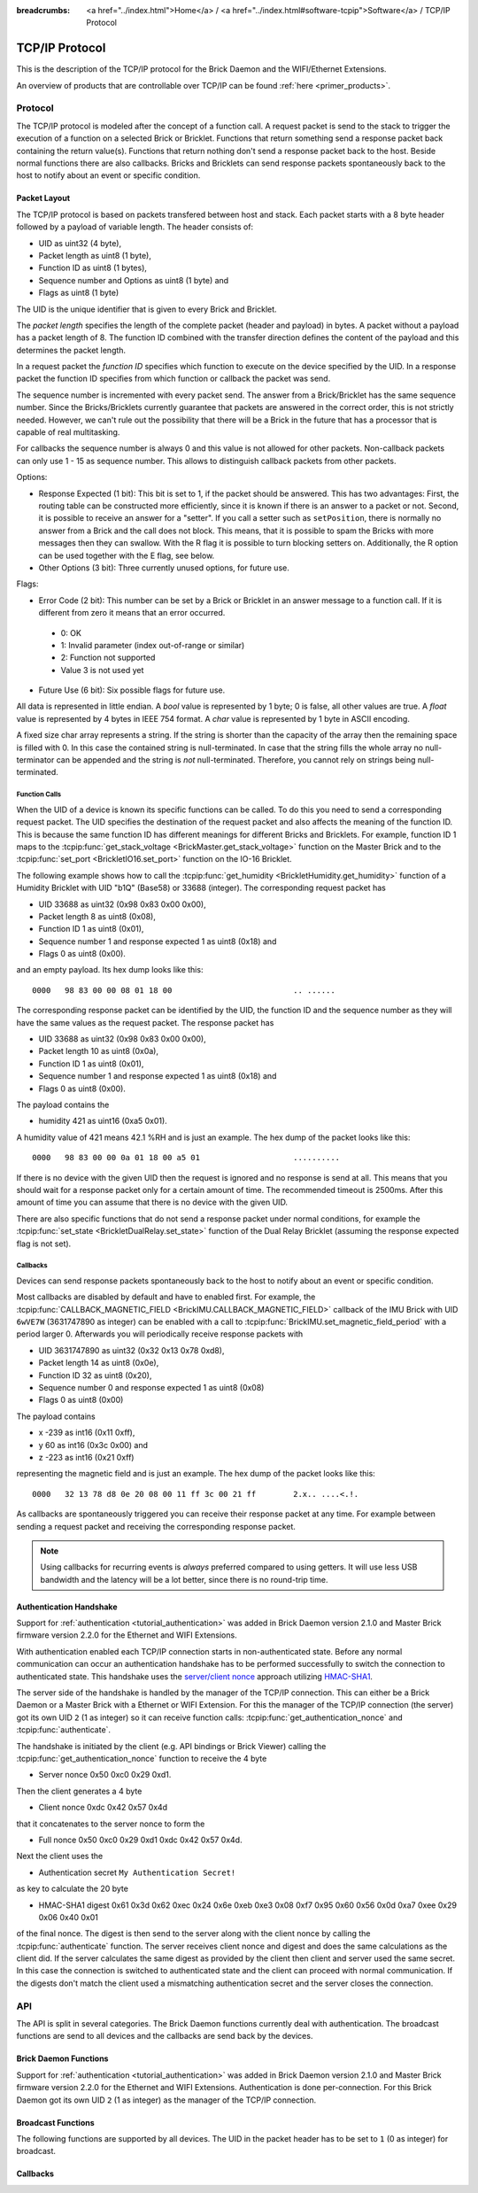 
:breadcrumbs: <a href="../index.html">Home</a> / <a href="../index.html#software-tcpip">Software</a> / TCP/IP Protocol

.. _llproto_tcpip:

TCP/IP Protocol
===============

This is the description of the TCP/IP protocol for the Brick Daemon and the
WIFI/Ethernet Extensions.

An overview of products that are controllable over TCP/IP
can be found :ref:`here <primer_products>`.


.. _llproto_tcpip_protocol:

Protocol
--------

The TCP/IP protocol is modeled after the concept of a function call.
A request packet is send to the stack to trigger the execution of a function
on a selected Brick or Bricklet. Functions that return something send a response
packet back containing the return value(s).
Functions that return nothing don't send a response packet back to the host.
Beside normal functions there are also callbacks. Bricks and Bricklets can send
response packets spontaneously back to the host to notify about an event or
specific condition.


Packet Layout
^^^^^^^^^^^^^

The TCP/IP protocol is based on packets transfered between host and stack. Each
packet starts with a 8 byte header followed by a payload of variable length. The
header consists of:

* UID as uint32 (4 byte),
* Packet length as uint8 (1 byte),
* Function ID as uint8 (1 bytes),
* Sequence number and Options as uint8 (1 byte) and
* Flags as uint8 (1 byte)

.. image:: /Images/Misc/protocol_new.png
   :scale: 100 %
   :alt: TF Protocol
   :align: center
   :target: ../_images/Misc/protocol_new.png

The UID is the unique identifier that is given to every Brick and Bricklet.

The *packet length* specifies the length of the complete packet (header and
payload) in bytes. A packet without a payload has a packet length of 8.
The function ID combined with the transfer direction defines the content of the
payload and this determines the packet length.

In a request packet the *function ID* specifies which function to execute on the
device specified by the UID.
In a response packet the function ID specifies from which function or callback
the packet was send.

The sequence number is incremented with every
packet send. The answer from a Brick/Bricklet has the same sequence number.
Since the Bricks/Bricklets currently guarantee that packets are answered in
the correct order, this is not strictly needed. However, we can't rule
out the possibility that there will be a Brick in the future that has
a processor that is capable of real multitasking.

For callbacks the sequence number is always 0 and this value is not
allowed for other packets. Non-callback packets can only use 1 - 15 as
sequence number. This allows to distinguish callback packets from other
packets.

Options:

* Response Expected (1 bit): This bit is set to 1, if the packet should
  be answered. This has two advantages: First, the routing table can be
  constructed more efficiently, since it is known if there is an answer to a
  packet or not.
  Second, it is possible to receive an answer for a "setter". If you call
  a setter such as ``setPosition``, there is normally no answer
  from a Brick and the call does not block. This means, that it is possible
  to spam the Bricks with more messages then they can swallow. With the R flag
  it is possible to turn blocking setters on.
  Additionally, the R option can be used together with the E flag,
  see below.

* Other Options (3 bit): Three currently unused options, for future use.

Flags:

* Error Code (2 bit): This number can be set by a Brick or Bricklet in an
  answer message to a function call. If it is different from zero it means that
  an error occurred.

 * 0: OK
 * 1: Invalid parameter (index out-of-range or similar)
 * 2: Function not supported
 * Value 3 is not used yet

* Future Use (6 bit): Six possible flags for future use.

All data is represented in little endian. A *bool* value is represented by 1
byte; 0 is false, all other values are true. A *float* value is represented by
4 bytes in IEEE 754 format. A *char* value is represented by 1 byte in ASCII
encoding.

A fixed size char array represents a string. If the string is shorter than the
capacity of the array then the remaining space is filled with 0. In this case
the contained string is null-terminated. In case that the string fills the
whole array no null-terminator can be appended and the string is *not*
null-terminated. Therefore, you cannot rely on strings being null-terminated.


Function Calls
""""""""""""""

When the UID of a device is known its specific functions can be called.
To do this you need to send a corresponding request packet. The UID
specifies the destination of the request packet and also affects the meaning
of the function ID. This is because the same function ID has different meanings
for different Bricks and Bricklets. For example, function ID 1 maps to the
:tcpip:func:`get_stack_voltage <BrickMaster.get_stack_voltage>` function on the
Master Brick and to the :tcpip:func:`set_port <BrickletIO16.set_port>` function on the
IO-16 Bricklet.

The following example shows how to call the
:tcpip:func:`get_humidity <BrickletHumidity.get_humidity>` function of a Humidity
Bricklet with UID "b1Q" (Base58) or 33688 (integer). The corresponding
request packet has

* UID 33688 as uint32 (0x98 0x83 0x00 0x00),
* Packet length 8 as uint8 (0x08),
* Function ID 1 as uint8 (0x01),
* Sequence number 1 and response expected 1 as uint8 (0x18) and
* Flags 0 as uint8 (0x00).

and an empty payload. Its hex dump looks like this::

  0000   98 83 00 00 08 01 18 00                          .. ......

The corresponding response packet can be identified by the UID,
the function ID and the sequence number as they will have the same values
as the request packet. The response packet has

* UID 33688 as uint32 (0x98 0x83 0x00 0x00),
* Packet length 10 as uint8 (0x0a),
* Function ID 1 as uint8 (0x01),
* Sequence number 1 and response expected 1 as uint8 (0x18) and
* Flags 0 as uint8 (0x00).

The payload contains the

* humidity 421 as uint16 (0xa5 0x01).

A humidity value of 421 means 42.1 %RH and is just an example. The hex dump of
the packet looks like this::

  0000   98 83 00 00 0a 01 18 00 a5 01                    ..........

If there is no device with the given UID then the request is ignored and
no response is send at all. This means that you should wait for a response
packet only for a certain amount of time. The recommended timeout is 2500ms.
After this amount of time you can assume that there is no device with the given
UID.

There are also specific functions that do not send a response packet under
normal conditions, for example the :tcpip:func:`set_state <BrickletDualRelay.set_state>`
function of the Dual Relay Bricklet
(assuming the response expected flag is not set).


Callbacks
"""""""""

Devices can send response packets spontaneously back to the host to notify
about an event or specific condition.

Most callbacks are disabled by default and have to enabled first.
For example, the :tcpip:func:`CALLBACK_MAGNETIC_FIELD <BrickIMU.CALLBACK_MAGNETIC_FIELD>`
callback of the IMU Brick with UID ``6wVE7W`` (3631747890 as integer) can be enabled
with a call to :tcpip:func:`BrickIMU.set_magnetic_field_period` with a period larger 0.
Afterwards you will periodically receive response packets with

* UID 3631747890 as uint32 (0x32 0x13 0x78 0xd8),
* Packet length 14 as uint8 (0x0e),
* Function ID 32 as uint8 (0x20),
* Sequence number 0 and response expected 1 as uint8 (0x08)
* Flags 0 as uint8 (0x00)

The payload contains

* x -239 as int16 (0x11 0xff),
* y 60 as int16 (0x3c 0x00) and
* z -223 as int16 (0x21 0xff)

representing the magnetic field and is just an example.
The hex dump of the packet looks like this::

  0000   32 13 78 d8 0e 20 08 00 11 ff 3c 00 21 ff        2.x.. ....<.!.

As callbacks are spontaneously triggered you can receive their response packet at
any time. For example between sending a request packet and receiving the
corresponding response packet.

.. note::
 Using callbacks for recurring events is *always* preferred
 compared to using getters. It will use less USB bandwidth and the latency
 will be a lot better, since there is no round-trip time.


.. _llproto_tcpip_authentication:

Authentication Handshake
^^^^^^^^^^^^^^^^^^^^^^^^

Support for :ref:`authentication <tutorial_authentication>` was added in
Brick Daemon version 2.1.0 and Master Brick firmware version 2.2.0 for the
Ethernet and WIFI Extensions.

With authentication enabled each TCP/IP connection starts in non-authenticated
state. Before any normal communication can occur an authentication handshake
has to be performed successfully to switch the connection to authenticated state.
This handshake uses the `server/client nonce
<http://en.wikipedia.org/wiki/Cryptographic_nonce>`__ approach utilizing
`HMAC-SHA1 <http://en.wikipedia.org/wiki/Hmac>`__.

The server side of the handshake is handled by the manager of the TCP/IP
connection. This can either be a Brick Daemon or a Master Brick with a
Ethernet or WIFI Extension. For this the manager of the TCP/IP connection
(the server) got its own UID ``2`` (1 as integer) so it can receive function
calls: :tcpip:func:`get_authentication_nonce` and :tcpip:func:`authenticate`.

The handshake is initiated by the client (e.g. API bindings or Brick Viewer)
calling the :tcpip:func:`get_authentication_nonce` function to receive the 4 byte

* Server nonce 0x50 0xc0 0x29 0xd1.

Then the client generates a 4 byte

* Client nonce 0xdc 0x42 0x57 0x4d

that it concatenates to the server nonce to form the

* Full nonce 0x50 0xc0 0x29 0xd1 0xdc 0x42 0x57 0x4d.

Next the client uses the

* Authentication secret ``My Authentication Secret!``

as key to calculate the 20 byte

* HMAC-SHA1 digest 0x61 0x3d 0x62 0xec 0x24 0x6e 0xeb 0xe3 0x08 0xf7 0x95 0x60 0x56 0x0d 0xa7 0xee 0x29 0x06 0x40 0x01

of the final nonce. The digest is then send to the server along with the
client nonce by calling the :tcpip:func:`authenticate` function.
The server receives client nonce and digest and does the same calculations as
the client did. If the server calculates the same digest as provided by the
client then client and server used the same secret. In this case the connection
is switched to authenticated state and the client can proceed with normal
communication. If the digests don't match the client used a mismatching
authentication secret and the server closes the connection.


.. _llproto_tcpip_api:

API
---

The API is split in several categories. The Brick Daemon functions currently
deal with authentication. The broadcast functions are send to all devices and
the callbacks are send back by the devices.

Brick Daemon Functions
^^^^^^^^^^^^^^^^^^^^^^

Support for :ref:`authentication <tutorial_authentication>` was added in
Brick Daemon version 2.1.0 and Master Brick firmware version 2.2.0 for the
Ethernet and WIFI Extensions. Authentication is done per-connection. For this
Brick Daemon got its own UID ``2`` (1 as integer) as the manager of the
TCP/IP connection.


.. tcpip:function:: get_authentication_nonce

 :functionid: 1
 :emptyrequest: empty payload
 :response server_nonce: uint8[4]

 This is the first function used in the authentication handshake. It asks the
 manager of the TCP/IP connection for the server authentication nonce.


.. tcpip:function:: authenticate

 :functionid: 2
 :request client_nonce: uint8[4]
 :request digest: uint8[20]
 :noresponse: no response

 This is the second function used in the authentication handshake. It sends
 the client nonce and the HMAC-SHA1 digest to the manager of the TCP/IP
 connection. If the handshake succeeds the connection switches from
 non-authenticated to authenticated state and communication can continue as
 normal. If the handshake fails then the connection gets closed.


Broadcast Functions
^^^^^^^^^^^^^^^^^^^

The following functions are supported by all devices. The UID in the packet
header has to be set to ``1`` (0 as integer) for broadcast.


.. tcpip:function:: disconnect_probe

 :functionid: 128
 :emptyrequest: empty payload
 :noresponse: no response

 Should be send periodically to the :ref:`WIFI Extenstion <wifi_extension>` to
 improve the detection of Wi-Fi disconnects. Without this a disconnect of the
 WIFI Extension might no be detected at all due to the way TCP/IP works.

 The :ref:`API bindings <api_bindings>` send a disconnect probe if there was
 no other packet send or received for at least 5s. Bricks and Bricklets just
 ignore this function ID.

 As this feature is only useful for the WIFI Extension the Brick Daemon just
 drops incoming packets with this function ID and does not forward them over USB.


.. tcpip:function:: enumerate

 :functionid: 254
 :emptyrequest: empty payload
 :noresponse: no response

 Triggers the :tcpip:func:`CALLBACK_ENUMERATE` callback for all devices
 currently connected to the Brick Daemon.

 Use this function to enumerate all connected devices without the need to know
 their UIDs beforehand.


Callbacks
^^^^^^^^^

.. tcpip:function:: CALLBACK_FORCED_ACK

 :functionid: 0
 :emptyresponse: empty payload

 The :ref:`WIFI Extenstion <wifi_extension>` can send this callback to affect
 the TCP/IP buffer handling of clients. This can improve the handling of
 request packets on the client side.

 This feature is internal and bindings should just drop incoming packets with
 this function ID.


.. tcpip:function:: CALLBACK_ENUMERATE

 :functionid: 253
 :response uid: char[8]
 :response connected_uid: char[8]
 :response position: char
 :response hardware_version: uint8[3]
 :response firmware_version: uint8[3]
 :response device_identifier: uint16
 :response enumeration_type: uint8

 The callback has seven parameters:

 * ``uid``: The UID of the device.
 * ``connected_uid``: UID where the device is connected to. For a Bricklet this
   will be a UID of the Brick where it is connected to. For a Brick it will be
   the UID of the bottom Master Brick in the stack. For the bottom Master Brick
   in a stack this will be "0". With this information it is possible to
   reconstruct the complete network topology.
 * ``position``: For Bricks: '0' - '8' (position in stack). For Bricklets:
   'a' - 'd' (position on Brick).
 * ``hardware_version``: Major, minor and release number for hardware version.
 * ``firmware_version``: Major, minor and release number for firmware version.
 * ``device_identifier``: A number that represents the device.
 * ``enumeration_type``: Type of enumeration.

 Possible enumeration types are:

 * 0: Device is available (enumeration triggered by user).
 * 1: Device is newly connected (automatically send by Brick after establishing
   a communication connection). This indicates that the device has potentially
   lost its previous configuration and needs to be reconfigured.
 * 2: Device is disconnected (only possible for USB connection).
   In this case only ``uid`` and ``enumeration_type`` are valid.

 It should be possible to implement plug-and-play functionality with this
 (as is done in Brick Viewer).

 The device identifier numbers can be found :ref:`here <device_identifier>`.
